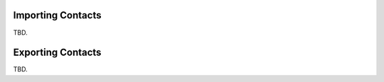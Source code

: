 .. index:: Import
.. _addressbook-import:

******************
Importing Contacts
******************

TBD.


.. index:: Export
.. _addressbook-export:

******************
Exporting Contacts
******************

TBD.

